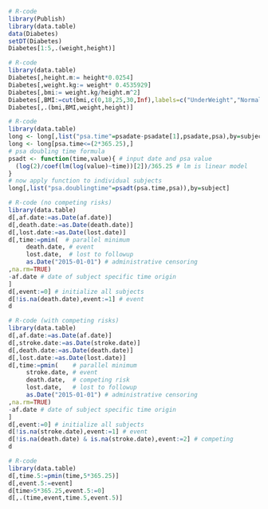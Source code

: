 # Chunk: 1-------
#+BEGIN_SRC R  :results output raw drawer :exports code  :session *R* :cache yes 
# R-code
library(Publish)
library(data.table)
data(Diabetes)
setDT(Diabetes)
Diabetes[1:5,.(weight,height)]
#+END_SRC

# Chunk: 2-------
#+BEGIN_SRC R :exports code :results output raw drawer  :session *R* :cache yes 
# R-code
library(data.table)
Diabetes[,height.m:= height*0.0254]
Diabetes[,weight.kg:= weight* 0.4535929]
Diabetes[,bmi:= weight.kg/height.m^2]
Diabetes[,BMI:=cut(bmi,c(0,18,25,30,Inf),labels=c("UnderWeight","NormalWeight","OverWeight","Obese"))]
Diabetes[,.(bmi,BMI,weight,height)]
#+END_SRC

# Chunk: 3-------
#+BEGIN_SRC R  :results output raw drawer  :exports code  :session *R* :cache yes 
# R-code
library(data.table)
long <- long[,list("psa.time"=psadate-psadate[1],psadate,psa),by=subject]
long <- long[psa.time<=(2*365.25),]
# psa doubling time formula
psadt <- function(time,value){ # input date and psa value
  (log(2)/coef(lm(log(value)~time))[2])/365.25 # lm is linear model
}
# now apply function to individual subjects
long[,list("psa.doublingtime"=psadt(psa.time,psa)),by=subject]
#+END_SRC

# Chunk: 4-------
#+BEGIN_SRC R :exports code :results output raw drawer :session *R* :cache yes :float
# R-code (no competing risks)
library(data.table)
d[,af.date:=as.Date(af.date)]
d[,death.date:=as.Date(death.date)]
d[,lost.date:=as.Date(lost.date)]
d[,time:=pmin(  # parallel minimum
     death.date, # event 
     lost.date,  # lost to followup
     as.Date("2015-01-01") # administrative censoring
,na.rm=TRUE)
-af.date # date of subject specific time origin
]
d[,event:=0] # initialize all subjects
d[!is.na(death.date),event:=1] # event 
d
#+END_SRC

# Chunk: 5-------
#+BEGIN_SRC R :exports code :results output raw drawer :session *R* :cache yes 
# R-code (with competing risks)
library(data.table)
d[,af.date:=as.Date(af.date)]
d[,stroke.date:=as.Date(stroke.date)]
d[,death.date:=as.Date(death.date)]
d[,lost.date:=as.Date(lost.date)]
d[,time:=pmin(    # parallel minimum
     stroke.date, # event 
     death.date,  # competing risk 
     lost.date,   # lost to followup
     as.Date("2015-01-01") # administrative censoring
,na.rm=TRUE)
-af.date # date of subject specific time origin
]
d[,event:=0] # initialize all subjects
d[!is.na(stroke.date),event:=1] # event 
d[!is.na(death.date) & is.na(stroke.date),event:=2] # competing
d
#+END_SRC

# Chunk: 6-------
#+BEGIN_SRC R  :results output raw drawer  :exports code  :session *R* :cache yes  :eval never
# R-code
library(data.table)
d[,time.5:=pmin(time,5*365.25)]
d[,event.5:=event]
d[time>5*365.25,event.5:=0]
d[,.(time,event,time.5,event.5)]
#+END_SRC

